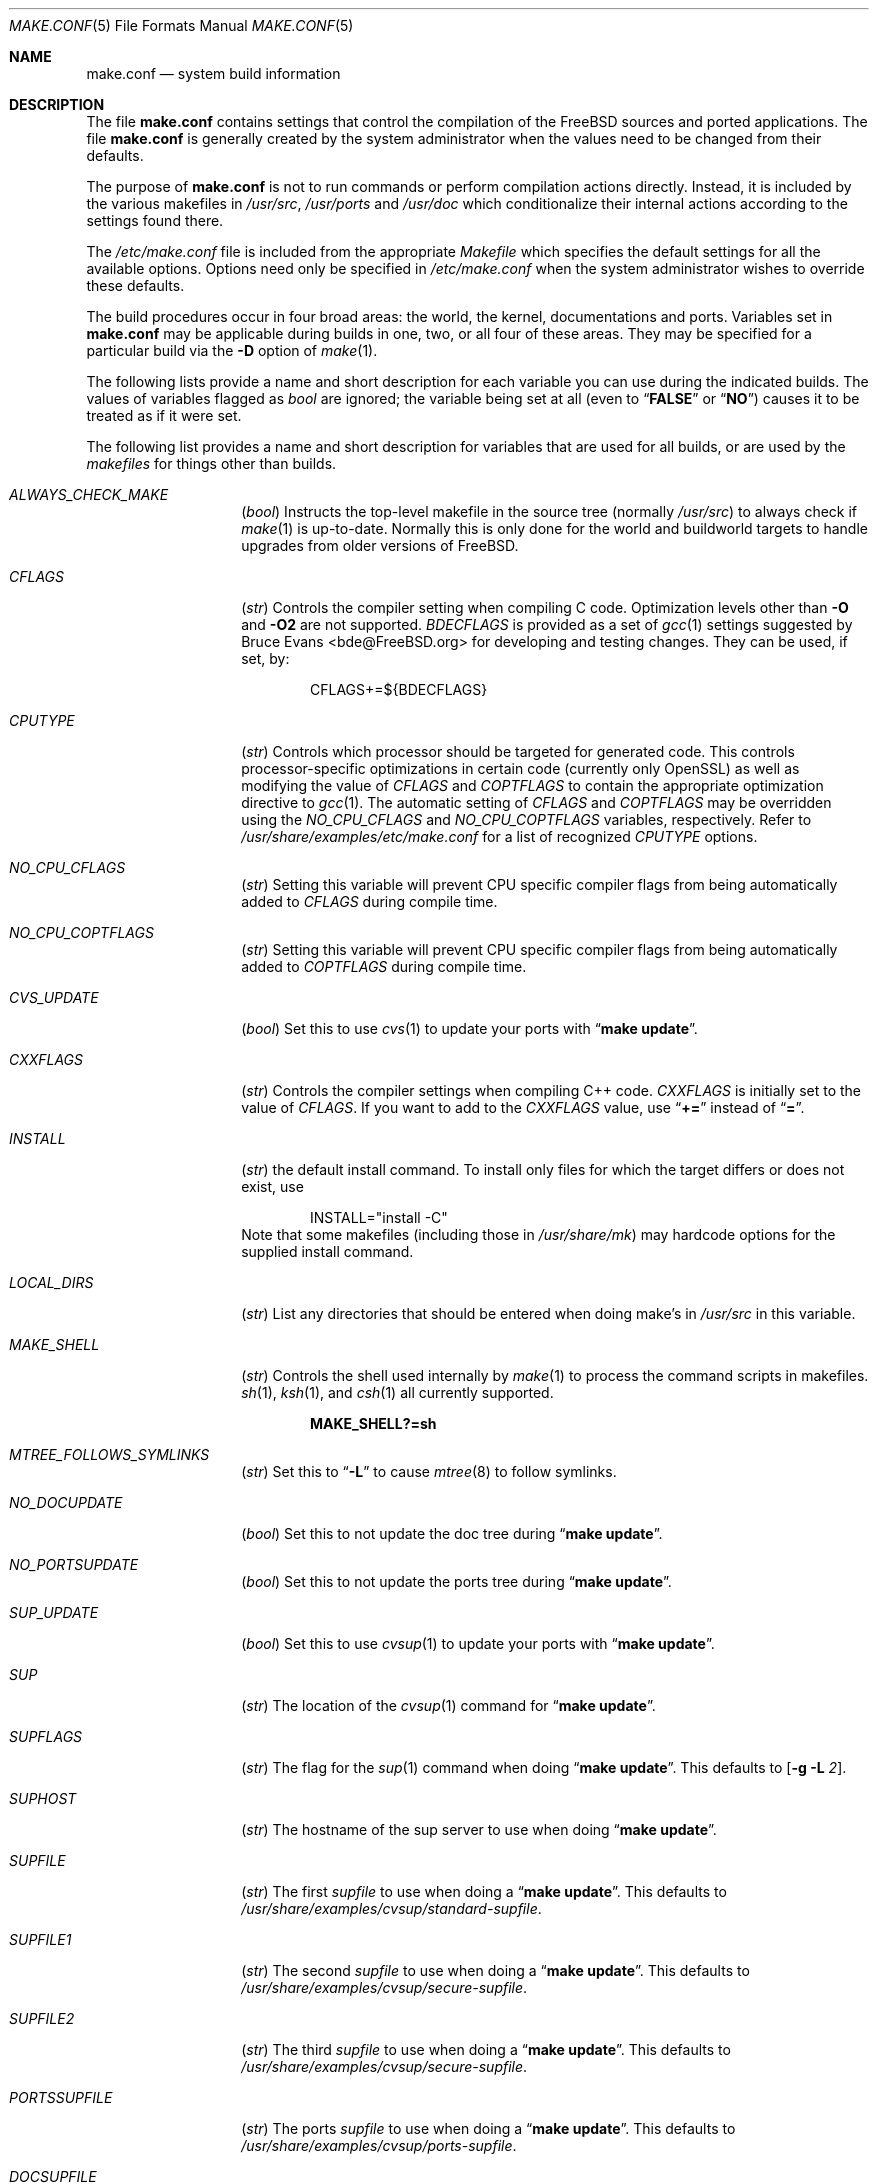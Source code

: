 .\" Copyright (c) 2000
.\"	Mike W. Meyer
.\"
.\" Redistribution and use in source and binary forms, with or without
.\" modification, are permitted provided that the following conditions
.\" are met:
.\" 1. Redistributions of source code must retain the above copyright
.\"    notice, this list of conditions and the following disclaimer.
.\" 2. Redistributions in binary form must reproduce the above copyright
.\"    notice, this list of conditions and the following disclaimer in the
.\"    documentation and/or other materials provided with the distribution.
.\"
.\" THIS SOFTWARE IS PROVIDED BY THE AUTHOR ``AS IS'' AND
.\" ANY EXPRESS OR IMPLIED WARRANTIES, INCLUDING, BUT NOT LIMITED TO, THE
.\" IMPLIED WARRANTIES OF MERCHANTABILITY AND FITNESS FOR A PARTICULAR PURPOSE
.\" ARE DISCLAIMED.  IN NO EVENT SHALL THE AUTHOR BE LIABLE
.\" FOR ANY DIRECT, INDIRECT, INCIDENTAL, SPECIAL, EXEMPLARY, OR CONSEQUENTIAL
.\" DAMAGES (INCLUDING, BUT NOT LIMITED TO, PROCUREMENT OF SUBSTITUTE GOODS
.\" OR SERVICES; LOSS OF USE, DATA, OR PROFITS; OR BUSINESS INTERRUPTION)
.\" HOWEVER CAUSED AND ON ANY THEORY OF LIABILITY, WHETHER IN CONTRACT, STRICT
.\" LIABILITY, OR TORT (INCLUDING NEGLIGENCE OR OTHERWISE) ARISING IN ANY WAY
.\" OUT OF THE USE OF THIS SOFTWARE, EVEN IF ADVISED OF THE POSSIBILITY OF
.\" SUCH DAMAGE.
.\"
.\" $FreeBSD$
.\"
.Dd January 13, 2005
.Dt MAKE.CONF 5
.Os
.Sh NAME
.Nm make.conf
.Nd system build information
.Sh DESCRIPTION
The file
.Nm
contains settings that control the compilation of the
.Fx
sources
and ported applications.
The file
.Nm
is generally created by the system administrator when the values need
to be changed from their defaults.
.Pp
The purpose of
.Nm
is not to run commands or perform compilation actions
directly.
Instead, it is included by the
various makefiles in
.Pa /usr/src ,
.Pa /usr/ports
and
.Pa /usr/doc
which conditionalize their
internal actions according to the settings found there.
.Pp
The
.Pa /etc/make.conf
file is included from the appropriate
.Pa Makefile
which specifies the default settings for all the available options.
Options need only be specified in
.Pa /etc/make.conf
when the system administrator wishes to override these defaults.
.Pp
The build procedures occur in four broad areas: the world, the kernel,
documentations and ports.
Variables set in
.Nm
may be applicable during builds in one, two, or all four of these
areas.
They may be specified for a particular build via the
.Fl D
option of
.Xr make 1 .
.Pp
The following lists provide a name and short description for each
variable you can use during the indicated builds.
The values of
variables flagged as
.Vt bool
are ignored; the variable being
set at all (even to
.Dq Li FALSE
or
.Dq Li NO )
causes it to
be treated as if it were set.
.Pp
The following list provides a name and short description for variables
that are used for all builds, or are used by the
.Pa makefiles
for things other than builds.
.Bl -tag -width Ar
.It Va ALWAYS_CHECK_MAKE
.Pq Vt bool
Instructs the top-level makefile in the source tree (normally
.Pa /usr/src )
to always check if
.Xr make 1
is up-to-date.
Normally this is only done for the world and buildworld targets to handle
upgrades from older versions of
.Fx .
.It Va CFLAGS
.Pq Vt str
Controls the compiler setting when compiling C code.
Optimization levels other than
.Fl O
and
.Fl O2
are not supported.
.Va BDECFLAGS
is provided as a set of
.Xr gcc 1
settings suggested by
.An "Bruce Evans" Aq bde@FreeBSD.org
for developing and testing changes.
They can be used, if set, by:
.Pp
.Bd -literal -offset indent
CFLAGS+=${BDECFLAGS}
.Ed
.It Va CPUTYPE
.Pq Vt str
Controls which processor should be targeted for generated
code.
This controls processor-specific optimizations in
certain code (currently only OpenSSL) as well as modifying
the value of
.Va CFLAGS
and
.Va COPTFLAGS
to contain the appropriate optimization directive to
.Xr gcc 1 .
The automatic setting of
.Va CFLAGS
and
.Va COPTFLAGS
may be overridden using the
.Va NO_CPU_CFLAGS
and
.Va NO_CPU_COPTFLAGS
variables, respectively.
Refer to
.Pa /usr/share/examples/etc/make.conf
for a list of recognized
.Va CPUTYPE
options.
.It Va NO_CPU_CFLAGS
.Pq Vt str
Setting this variable will prevent CPU specific compiler flags
from being automatically added to
.Va CFLAGS
during compile time.
.It Va NO_CPU_COPTFLAGS
.Pq Vt str
Setting this variable will prevent CPU specific compiler flags
from being automatically added to
.Va COPTFLAGS
during compile time.
.It Va CVS_UPDATE
.Pq Vt bool
Set this to use
.Xr cvs 1
to update your ports with
.Dq Li "make update" .
.It Va CXXFLAGS
.Pq Vt str
Controls the compiler settings when compiling C++ code.
.Va CXXFLAGS
is initially set to the value of
.Va CFLAGS .
If you want to
add to the
.Va CXXFLAGS
value, use
.Dq Li +=
instead of
.Dq Li = .
.It Va INSTALL
.Pq Vt str
the default install command.
To install only files for which the target differs or does not exist, use
.Bd -literal -offset indent
INSTALL="install -C"
.Ed
Note that some makefiles (including those in
.Pa /usr/share/mk )
may hardcode options for the supplied install command.
.It Va LOCAL_DIRS
.Pq Vt str
List any directories that should be entered when doing
make's in
.Pa /usr/src
in this variable.
.It Va MAKE_SHELL
.Pq Vt str
Controls the shell used internally by
.Xr make 1
to process the command scripts in makefiles.
.Xr sh 1 ,
.Xr ksh 1 ,
and
.Xr csh 1
all currently supported.
.Pp
.Dl "MAKE_SHELL?=sh"
.It Va MTREE_FOLLOWS_SYMLINKS
.Pq Vt str
Set this to
.Dq Fl L
to cause
.Xr mtree 8
to follow symlinks.
.It Va NO_DOCUPDATE
.Pq Vt bool
Set this to not update the doc tree during
.Dq Li "make update" .
.It Va NO_PORTSUPDATE
.Pq Vt bool
Set this to not update the ports tree during
.Dq Li "make update" .
.It Va SUP_UPDATE
.Pq Vt bool
Set this to use
.Xr cvsup 1
to update your ports with
.Dq Li "make update" .
.It Va SUP
.Pq Vt str
The location of the
.Xr cvsup 1
command for
.Dq Li "make update" .
.It Va SUPFLAGS
.Pq Vt str
The flag for the
.Xr sup 1
command when doing
.Dq Li "make update" .
This defaults to
.Op Fl g L Ar 2 .
.It Va SUPHOST
.Pq Vt str
The hostname of the sup server to use when doing
.Dq Li "make update" .
.It Va SUPFILE
.Pq Vt str
The first
.Ar supfile
to use when doing a
.Dq Li "make update" .
This defaults to
.Pa /usr/share/examples/cvsup/standard\-supfile .
.It Va SUPFILE1
.Pq Vt str
The second
.Ar supfile
to use when doing a
.Dq Li "make update" .
This defaults to
.Pa /usr/share/examples/cvsup/secure\-supfile .
.It Va SUPFILE2
.Pq Vt str
The third
.Ar supfile
to use when doing a
.Dq Li "make update" .
This defaults to
.Pa /usr/share/examples/cvsup/secure\-supfile .
.It Va PORTSSUPFILE
.Pq Vt str
The ports
.Ar supfile
to use when doing a
.Dq Li "make update" .
This defaults to
.Pa /usr/share/examples/cvsup/ports\-supfile .
.It Va DOCSUPFILE
.Pq Vt str
The documentation
.Ar supfile
to use when doing a
.Dq Li "make update" .
This defaults to
.Pa /usr/share/examples/cvsup/doc\-supfile .
.El
.Pp
The following list provides a name and short description for variables
that are only used doing a kernel build:
.Bl -tag -width Ar
.It Va BOOT_COMCONSOLE_PORT
.Pq Vt str
The port address to use for the console if the boot blocks have
been configured to use a serial console instead of the keyboard/video card.
.It Va BOOT_COMCONSOLE_SPEED
.Pq Vt int
The baud rate to use for the console if the boot blocks have
been configured to use a serial console instead of the keyboard/video card.
.It Va BOOTWAIT
.Pq Vt int
Controls the amount of time the kernel waits for a console keypress
before booting the default kernel.
The value is approximately milliseconds.
Keypresses are accepted by the BIOS before booting from disk,
making it possible to give custom boot parameters even when this is
set to 0.
.It Va COPTFLAGS
.Pq Vt str
Controls the compiler settings when building the
kernel.
Optimization levels above
.Oo Fl O ( O2 , No ...\& ) Oc
are not guaranteed to work.
.It Va KERNCONF
.Pq Vt str
Controls which kernel configurations will be
built by
.Dq Li "${MAKE} buildkernel"
and installed by
.Dq Li "${MAKE} installkernel" .
For example,
.Bd -literal -offset indent
KERNCONF=MINE DEBUG GENERIC OTHERMACHINE
.Ed
.Pp
will build the kernels specified by the config files
.Pa MINE , DEBUG , GENERIC ,
and
.Pa OTHERMACHINE ,
and install the kernel specified by the config file
.Pa MINE .
It defaults to
.Pa GENERIC .
.It Va LOADER_TFTP_SUPPORT
.Pq Vt bool
While not a buildkernel-affected option, there is no better place for this.
By default the
.Xr pxeboot 8
loader retrieves the kernel via NFS.
Defining this and recompiling
.Pa /usr/src/sys/boot
will cause it to retrieve the kernel via TFTP.
This allows
.Xr pxeboot 8
to load a custom BOOTP diskless kernel yet
still mount the server's
.Pa /
rather than load the server's kernel.
.It Va MODULES_OVERRIDE
.Pq Vt str
Set to a list of modules to build instead of all of them.
.It Va WITHOUT_MODULES
.Pq Vt str
Set to a list of modules to exclude from the build.  This provides a
somewhat easier way to exclude modules you are certain you will never
need than specifying 
.Va MODULES_OVERRIDE .
This is applied 
.Em after
.Va MODULES_OVERRIDE .
.It Va NO_KERNELCONFIG
.Pq Vt bool
Set this to skip running
.Xr config 8
during
.Dq Li "${MAKE} buildkernel" .
.It Va NO_KERNELDEPEND
.Pq Vt bool
Set this to skip running
.Dq Li "${MAKE} depend"
during
.Dq Li "${MAKE} buildkernel" .
.It Va NO_MODULES
.Pq Vt bool
Set to not build modules with the kernel.
.El
.Pp
The following list provides a name and short description for variables
that are used during the world build:
.Bl -tag -width Ar
.It Va COMPAT1X
.Pq Vt bool
Set to install the
.Fx
1 compatibility libraries.
.It Va COMPAT20
.Pq Vt bool
Set to install the
.Fx 2.0
compatibility libraries.
.It Va COMPAT21
.Pq Vt bool
Set to install the
.Fx 2.1
compatibility libraries.
.It Va COMPAT22
.Pq Vt bool
Set to install the
.Fx 2.2
compatibility libraries.
.It Va COMPAT3X
.Pq Vt bool
Set to install the
.Fx
3
compatibility libraries.
.It Va COMPAT4X
.Pq Vt bool
Set to install the
.Fx
4
compatibility libraries.
.It Va MAKE_IDEA
.Pq Vt bool
Set to build the IDEA encryption code.
This code is patented in the USA and many European countries.
It is
.Em "YOUR RESPONSIBILITY"
to determine if you can legally use IDEA.
.It Va NO_DYNAMICROOT
.Pq Vt bool
Set this if you do not want to link
.Pa /bin
and
.Pa /sbin
dynamically.
.It Va NO_KERBEROS
.Pq Vt bool
Set this if you do not want to build Kerberos 5 (KTH Heimdal).
.It Va ENABLE_SUID_K5SU
.Pq Vt bool
Set this if you wish to use the ksu utility.
Otherwise, it will be
installed without the set-user-ID bit set.
.It Va ENABLE_SUID_NEWGRP
.Pq Vt bool
Set this to install
.Xr newgrp 1
with the set-user-ID bit set.
Otherwise,
.Xr newgrp 1
will not be able to change users' groups.
.It Va ENABLE_SUID_SSH
.Pq Vt bool
Set this to install
.Xr ssh 1
with the set-user-ID bit turned on.
.It Va MODULES_WITH_WORLD
.Pq Vt bool
Set to build modules with the system instead of the kernel.
.It Va NO_BLUETOOTH
.Pq Vt bool
Set to not build Bluetooth related kernel modules, programs and libraries.
.It Va NO_BOOT
.Pq Vt bool
Set to not build the boot blocks and loader.
.It Va NO_CVS
.Pq Vt bool
Set to not build CVS.
.It Va NO_CXX
.Pq Vt bool
Set to not build
.Xr g++ 1
and related libraries.
.It Va NO_FORTRAN
.Pq Vt bool
Set to not build
.Xr g77 1
and related libraries.
.It Va NO_GDB
.Pq Vt bool
Set to not build
.Xr gdb 1 .
.It Va NO_GPIB
.Pq Vt bool
Set to not build GPIB bus support.
.It Va NO_I4B
.Pq Vt bool
Set to not build isdn4bsd package.
.It Va NO_IPFILTER
.Pq Vt bool
Set to not build IP Filter package.
.It Va NO_PF
.Pq Vt bool
Set to not build PF firewall package.
.It Va NO_AUTHPF
.Pq Vt bool
Set to not build
.Xr authpf 8 .
.It Va NO_TOOLCHAIN
.Pq Vt bool
Set to not build
programs used for program development,
compilers, debuggers etc.
.It Va NOINET6
.Pq Vt bool
Set to not build
programs and libraries related to IPv6 networking.
.It Va NOATM
.Pq Vt bool
Set to not build
programs and libraries related to ATM networking.
.It Va NO_USB
.Pq Vt bool
Set to not build
.Xr usbd 8
and related programs.
.It Va NO_LIB32
.Pq Vt bool
Set to not build the 32-bit versions of system libraries on 64-bit systems.
.It Va NO_LPR
.Pq Vt bool
Set to not build
.Xr lpr 1
and related programs.
.It Va NO_ACPI
.Pq Vt bool
Set to not build
.Xr acpiconf 8 ,
.Xr acpidump 8
and related programs.
.It Va NO_VINUM
.Pq Vt bool
Set to not build
.Xr vinum 8
and related programs.
.It Va NO_MAILWRAPPER
.Pq Vt bool
Set to not build the
.Xr mailwrapper 8
MTA selector.
.It Va NOMAN
.Pq Vt bool
Set to not build manual pages.
.It Va NO_NETCAT
.Pq Vt bool
Set to not build
.Xr nc 1
utility.
.It Va NO_NIS
.Pq Vt bool
Set to not build
.Xr NIS 8
support and related programs.
.It Va NO_OBJC
.Pq Vt bool
Set to not build Objective C support.
.It Va NO_OPENSSH
.Pq Vt bool
Set to not build OpenSSH.
.It Va NO_OPENSSL
.Pq Vt bool
Set to not build OpenSSL (implies
.Va NO_KERBEROS
and
.Va NO_OPENSSH ) .
.It Va NO_SENDMAIL
.Pq Vt bool
Set to not build
.Xr sendmail 8
and related programs.
.It Va NO_SHAREDOCS
.Pq Vt bool
Set to not build the
.Bx 4.4
legacy docs.
.It Va NO_TCSH
.Pq Vt bool
Set to not build and install
.Pa /bin/csh
(which is
.Xr tcsh 1 ) .
.It Va NOCLEAN
.Pq Vt bool
Set this to disable cleaning during
.Dq Li "make buildworld" .
This should not be set unless you know what you are doing.
.It Va NOCLEANDIR
.Pq Vt bool
Set this to run
.Dq Li "${MAKE} clean"
instead of
.Dq Li "${MAKE} cleandir" .
.It Va NOCRYPT
.Pq Vt bool
Set to not build any crypto code.
.It Va NOGAMES
.Pq Vt bool
Set to not build games.
.It Va NOINFO
.Pq Vt bool
Set to not make or install
.Xr info 5
files.
.It Va NOLIBC_R
.Pq Vt bool
Set to not build
.Nm libc_r
(reentrant version of
.Nm libc ) .
.It Va NOLIBPTHREAD
.Pq Vt bool
Set to not build the
.Nm libpthread
(M:N threading)
library.
.It Va NOLIBTHR
.Pq Vt bool
Set to not build the
.Nm libthr
(1:1 threading)
library.
.It Va NOMANCOMPRESS
.Pq Vt bool
Set to install man pages uncompressed.
.It Va NOPROFILE
.Pq Vt bool
Set to avoid compiling profiled libraries.
.It Va NOSHARE
.Pq Vt bool
Set to not build in the
.Pa share
subdir.
.It Va NO_BIND
.Pq Vt bool
Setting this variable will prevent any part of BIND from being built,
regardless of the presence of any of the other *_BIND_* variables below.
.It Va NO_BIND_DNSSEC
.Pq Vt bool
Set to avoid building or installing the DNSSEC related binaries,
.Xr dnssec-keygen 8
and
.Xr dnssec-signzone 8 .
.It Va NO_BIND_ETC
.Pq Vt bool
Set to avoid installing the default files to
.Pa /var/named/etc/namedb .
.It Va NO_BIND_LIBS_LWRES
.Pq Vt bool
Set to avoid installing the lightweight resolver library in
.Pa /usr/lib .
The library that is private to the build system may still be built as needed.
.It Va NO_BIND_MTREE
.Pq Vt bool
Set to avoid running
.Xr mtree 8
to create the chroot directory structure under
.Pa /var/named ,
and avoid creating an
.Pa /etc/namedb
symlink to the chroot directory.
This option should typically be used together with
.Vt NO_BIND_ETC .
.It Va NO_BIND_NAMED
.Pq Vt bool
Set to avoid building or installing
.Xr named 8 ,
.Xr named.reload 8 ,
.Xr named-checkconf 8 ,
.Xr named-checkzone 8 ,
.Xr rndc 8 ,
and
.Xr rndc-confgen 8 .
.It Va NO_BIND_UTILS
.Pq Vt bool
Set to avoid building or installing the BIND userland utilities,
.Xr dig 1 ,
.Xr host 1 ,
.Xr nslookup 1 ,
and
.Xr nsupdate 8 .
.It Va WITH_BIND_LIBS
.Pq Vt bool
Set to install BIND libraries and include files.
.It Va PPP_NOSUID
.Pq Vt bool
Set to disable the installation of
.Xr ppp 8
as an suid root program.
.It Va SENDMAIL_ADDITIONAL_MC
.Pq Vt str
Additional
.Pa .mc
files which should be built into
.Pa .cf
files at build time.
The value should include the full path to the
.Pa .mc
file(s), e.g.,
.Pa /etc/mail/foo.mc
.Pa /etc/mail/bar.mc .
.It Va SENDMAIL_ALIASES
.Pq Vt str
List of
.Xr aliases 5
files to rebuild when using
.Pa /etc/mail/Makefile .
The default value is
.Pa /etc/mail/aliases .
.It Va SENDMAIL_CFLAGS
.Pq Vt str
Flags to pass to the compile command when building
.Xr sendmail 8 .
The
.Va SENDMAIL_*
flags can be used to provide SASL support with setting such as:
.Bd -literal -offset indent
SENDMAIL_CFLAGS=-I/usr/local/include -DSASL
SENDMAIL_LDFLAGS=-L/usr/local/lib
SENDMAIL_LDADD=-lsasl
.Ed
.It Va SENDMAIL_CF_DIR
.Pq Vt str
Override the default location for the
.Xr m4 1
configuration files used to build a
.Pa .cf
file from a
.Pa .mc
file.
.It Va SENDMAIL_DPADD
.Pq Vt str
Extra dependencies to add when building
.Xr sendmail 8 .
.It Va SENDMAIL_LDADD
.Pq Vt str
Flags to add to the end of the
.Xr ld 1
command when building
.Xr sendmail 8 .
.It Va SENDMAIL_LDFLAGS
.Pq Vt str
Flags to pass to the
.Xr ld 1
command when building
.Xr sendmail 8 .
.It Va SENDMAIL_M4_FLAGS
.Pq Vt str
Flags passed to
.Xr m4 1
when building a
.Pa .cf
file from a
.Pa .mc
file.
.It Va SENDMAIL_MAP_PERMS
.Pq Vt str
Mode to use when generating alias and map database files using
.Pa /etc/mail/Makefile .
The default value is 0640.
.It Va SENDMAIL_MAP_SRC
.Pq Vt str
Additional maps to rebuild when using
.Pa /etc/mail/Makefile .
The 
.Pa access ,
.Pa bitdomain ,
.Pa domaintable ,
.Pa genericstable ,
.Pa mailertable ,
.Pa uucpdomain ,
and
.Pa virtusertable
maps are always rebuilt if they exist.
.It Va SENDMAIL_MAP_TYPE
.Pq Vt str
Database map type to use when generating map database files using
.Pa /etc/mail/Makefile .
The default value is hash.
The alternative is btree.
.It Va SENDMAIL_MC
.Pq Vt str
The default
.Xr m4 1
configuration file to use at install time.
The value should include the full path to the
.Pa .mc
file, e.g.,
.Pa /etc/mail/myconfig.mc .
Use with caution as a make install will overwrite any existing
.Pa /etc/mail/sendmail.cf .
Note that
.Va SENDMAIL_CF
is now deprecated.
.It Va SENDMAIL_SET_USER_ID
.Pq Vt bool
If set, install
.Xr sendmail 8
as a set-user-ID root binary instead of a set-group-ID binary
and do not install
.Pa /etc/mail/submit.{cf,mc} .
Use of this flag is not recommended and the alternative advice in
.Pa /etc/mail/README
should be followed instead if at all possible.
.It Va SENDMAIL_START_SCRIPT
.Pq Vt str
The script used by
.Pa /etc/mail/Makefile
to start, stop, and restart
.Xr sendmail 8 .
The default value is
.Pa /etc/rc.sendmail .
This value should match the
.Dq Li mta_start_script
setting in
.Xr rc.conf 5 .
.It Va SENDMAIL_SUBMIT_MC
.Pq Vt str
The default
.Xr m4 1
configuration file for mail submission
to use at install time.
The value should include the full path to the
.Pa .mc
file, e.g.,
.Pa /etc/mail/mysubmit.mc .
Use with caution as a make install will overwrite any existing
.Pa /etc/mail/submit.cf .
.It Va TOP_TABLE_SIZE
.Pq Vt int
.Xr top 1
uses a hash table for the user names.
The size of this hash can be tuned to match the number of local users.
The table size should be a prime number
approximately twice as large as the number of lines in
.Pa /etc/passwd .
The default number is 20011.
.It Va WANT_FORCE_OPTIMIZATION_DOWNGRADE
.Pq Vt int
Causes the system compiler to be built such that it forces high optimization
levels to a lower one.
.Xr gcc 1
.Fl O2
and above is known to trigger known optimizer bugs at various
times \(em this is worse on the Alpha platform.
The value assigned is the highest optimization value used.
.El
.Pp
The following list provides a name and short description for variables
that are used when building documentation.
.Bl -tag -width Ar
.It Va DISTDIR
.Pq Vt str
Where distfiles are kept.
Normally, this is
.Pa distfiles
in
.Va PORTSDIR .
.It Va DOC_LANG
.Pq Vt str
The list of languages and encodings to build and install.
.It Va PRINTERDEVICE
.Pq Vt str
The default format for system documentation, depends on your
printer.
This can be set to
.Dq Li ascii
for simple printers, or
.Dq Li ps
for postscript or graphics printers with a ghostscript
filter, or both.
.El
.Sh FILES
.Bl -tag -width ".Pa /usr/share/examples/etc/make.conf" -compact
.It Pa /etc/make.conf
.It Pa /usr/doc/Makefile
.It Pa /usr/share/examples/etc/make.conf
.It Pa /usr/src/Makefile
.It Pa /usr/src/Makefile.inc1
.El
.Sh SEE ALSO
.Xr gcc 1 ,
.Xr install 1 ,
.Xr make 1 ,
.Xr ports 7 ,
.Xr lpd 8 ,
.Xr sendmail 8
.Sh HISTORY
The
.Nm
file appeared sometime before
.Fx 4.0 .
.Sh AUTHORS
This
manual page was written by
.An Mike W. Meyer Aq mwm@mired.org .
.Sh BUGS
This manual page may occasionally be out of date with respect to
the options currently available for use in
.Nm .
Please check the
.Pa /usr/share/examples/etc/make.conf
file for the latest options which are available.
.Sh CAVEATS
Note, that
.Ev MAKEOBJDIRPREFIX
and
.Ev MAKEOBJDIR
are environment variables and should not be set in
.Nm
but in make's environment.
